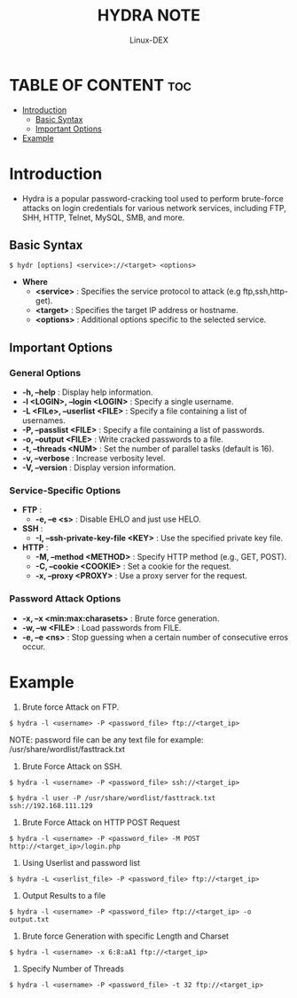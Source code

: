 #+TITLE: HYDRA NOTE
#+DESCRIPTION: hydra tool
#+AUTHOR: Linux-DEX
#+OPTIONS: toc:4

* TABLE OF CONTENT :toc:
- [[#introduction][Introduction]]
  - [[#basic-syntax][Basic Syntax]]
  - [[#important-options][Important Options]]
- [[#example][Example]]

* Introduction
+ Hydra is a popular password-cracking tool used to perform brute-force attacks on login credentials for various network services, including FTP, SHH, HTTP, Telnet, MySQL, SMB, and more. 

** Basic Syntax
#+begin_example
$ hydr [options] <service>://<target> <options>
#+end_example

+ *Where*
    - *<service>*     : Specifies the service protocol to attack (e.g ftp,ssh,http-get).
    - *<target>*      : Specifies the target IP address or hostname.
    - *<options>*     : Additional options specific to the selected service.

** Important Options
*** General Options
+ *-h, --help*                   : Display help information.
+ *-l <LOGIN>, --login <LOGIN>*  : Specify a single username.
+ *-L <FILe>, --userlist <FILE>* : Specify a file containing a list of usernames.
+ *-P, --passlist <FILE>*        : Specify a file containing a list of passwords.
+ *-o, --output <FILE>*          : Write cracked passwords to a file.
+ *-t, --threads <NUM>*          : Set the number of parallel tasks (default is 16).
+ *-v, --verbose*                : Increase verbosity level.
+ *-V, --version*                : Display version information.

*** Service-Specific Options
+ *FTP* : 
    - *-e, --e <s>*                      : Disable EHLO and just use HELO.
+ *SSH* : 
    - *-I, --ssh-private-key-file <KEY>* : Use the specified private key file.
+ *HTTP* :
    - *-M, --method <METHOD>*            : Specify HTTP method (e.g., GET, POST).
    - *-C, --cookie <COOKIE>*            : Set a cookie for the request.
    - *-x, --proxy <PROXY>*              : Use a proxy server for the request.
      
*** Password Attack Options
    + *-x, --x <min:max:charasets>*    : Brute force generation.
    + *-w, --w <FILE>*                 : Load passwords from FILE.
    + *-e, --e <ns>*                   : Stop guessing when a certain number of consecutive erros occur.

* Example
1. Brute force Attack on FTP.
#+begin_example
$ hydra -l <username> -P <password_file> ftp://<target_ip>
#+end_example

NOTE: password file can be any text file 
for example: /usr/share/wordlist/fasttrack.txt

2. Brute Force Attack on SSH.
#+begin_example
$ hydra -l <username> -P <password_file> ssh://<target_ip>

$ hydra -l user -P /usr/share/wordlist/fasttrack.txt ssh://192.168.111.129
#+end_example

3. Brute Force Attack on HTTP POST Request
#+begin_example
$ hydra -l <username> -P <password_file> -M POST http://<target_ip>/login.php
#+end_example

4. Using Userlist and password list
#+begin_example
$ hydra -L <userlist_file> -P <password_file> ftp://<target_ip>
#+end_example

5. Output Results to a file
#+begin_example
$ hydra -l <username> -P <password_file> ftp://<target_ip> -o output.txt
#+end_example

6. Brute force Generation with specific Length and Charset
#+begin_example
$ hydra -l <username> -x 6:8:aA1 ftp://<target_ip>
#+end_example

7. Specify Number of Threads
#+begin_example
$ hydra -l <username> -P <password_file> -t 32 ftp://<target_ip>
#+end_example

